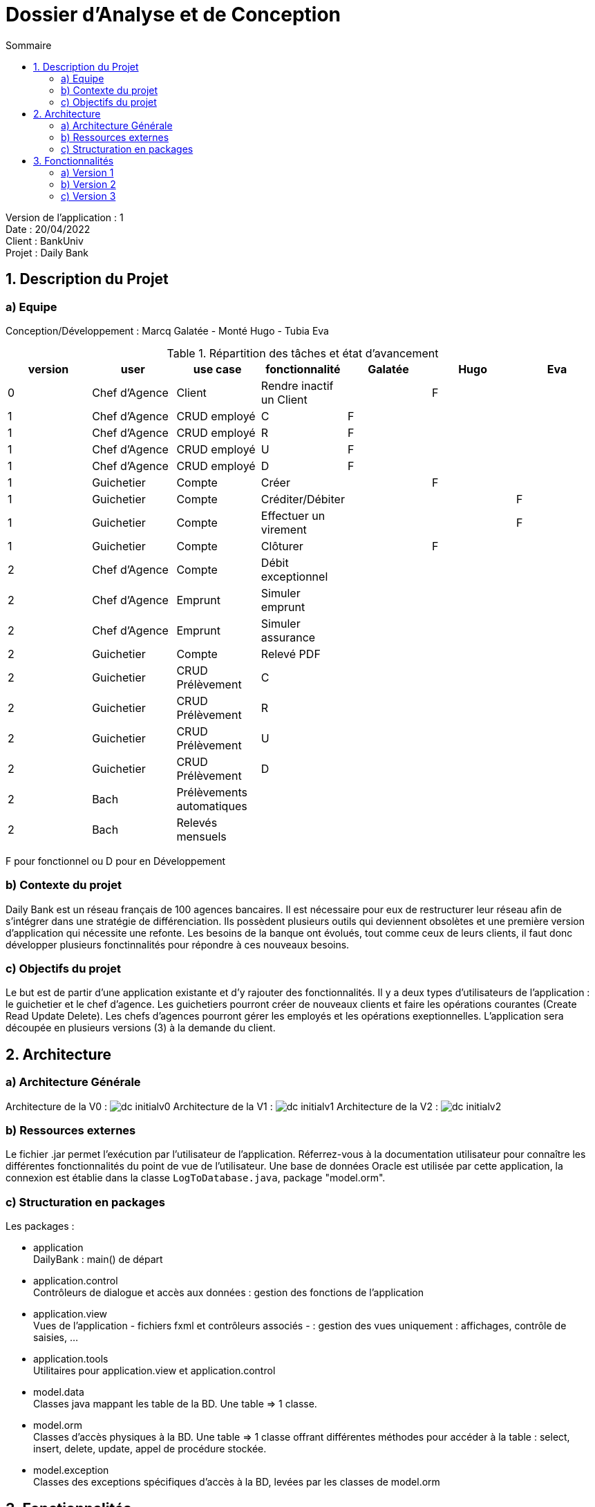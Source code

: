 = Dossier d’Analyse et de Conception
:toc:
:toc-title: Sommaire

Version de l'application : 1 +
Date : 20/04/2022 +
Client : BankUniv +
Projet : Daily Bank + 

<<<

== 1. Description du Projet
=== a) Equipe

Conception/Développement : Marcq Galatée - Monté Hugo - Tubia Eva +

.Répartition des tâches et état d'avancement
[options="header,footer"]
|=======================
|version|user     |use case   |fonctionnalité              |   Galatée | Hugo  |   Eva 
|0    |Chef d'Agence    |Client        |Rendre inactif un Client | |F |
|1    |Chef d'Agence    |CRUD employé  |C|F | | 
|1    |Chef d'Agence    |CRUD employé  |R|F | | 
|1    |Chef d'Agence    |CRUD employé  |U|F | | 
|1    |Chef d'Agence    |CRUD employé  |D|F | | 
|1    |Guichetier     | Compte | Créer||F | 
|1    |Guichetier     | Compte | Créditer/Débiter|| |F
|1    |Guichetier     | Compte | Effectuer un virement|| |F 
|1    |Guichetier     | Compte | Clôturer||F | 
|2    |Chef d'Agence     | Compte | Débit exceptionnel|| | 
|2    |Chef d'Agence     | Emprunt | Simuler emprunt|| | 
|2    |Chef d'Agence     | Emprunt | Simuler assurance|| | 
|2    |Guichetier     | Compte | Relevé PDF|| | 
|2    |Guichetier     | CRUD Prélèvement | C|| | 
|2    |Guichetier     | CRUD Prélèvement | R|| | 
|2    |Guichetier     | CRUD Prélèvement | U|| | 
|2    |Guichetier     | CRUD Prélèvement | D|| | 
|2    |Bach     | Prélèvements automatiques | || | 
|2    |Bach     | Relevés mensuels | || | 

|=======================

F pour fonctionnel ou
D pour en Développement


=== b) Contexte du projet

Daily Bank est un réseau français de 100 agences bancaires. Il est nécessaire pour eux de restructurer leur réseau afin de s’intégrer dans une stratégie de différenciation. Ils possèdent plusieurs outils qui deviennent obsolètes et une première version d’application qui nécessite une refonte. Les besoins de la banque ont évolués, tout comme ceux de leurs clients, il faut donc développer plusieurs fonctinnalités pour répondre à ces nouveaux besoins.

=== c) Objectifs du projet

Le but est de partir d’une application existante et d’y rajouter des fonctionnalités. Il y a deux types d’utilisateurs de l’application : le guichetier et le chef d’agence. Les guichetiers pourront créer de nouveaux clients et faire les opérations courantes (Create Read Update Delete). Les chefs d’agences pourront gérer les employés et les opérations exeptionnelles. L’application sera découpée en plusieurs versions (3) à la demande du client.

== 2. Architecture

=== a) Architecture Générale

Architecture de la V0 :
image:DC/dc-initialv0.svg[]
Architecture de la V1 :
image:DC/dc-initialv1.svg[]
Architecture de la V2 :
image:DC/dc-initialv2.svg[]

=== b) Ressources externes

Le fichier .jar permet l'exécution par l'utilisateur de l'application. Réferrez-vous à la documentation utilisateur pour connaître les différentes fonctionnalités du point de vue de l'utilisateur.
Une base de données Oracle est utilisée par cette application, la connexion est établie dans la classe `LogToDatabase.java`, package "model.orm".

=== c) Structuration en packages

Les packages :

* application +
DailyBank : main() de départ

* application.control + 
Contrôleurs de dialogue et accès aux données : gestion des fonctions de l’application

* application.view +
Vues de l’application - fichiers fxml et contrôleurs associés - : gestion des vues uniquement : affichages, contrôle de saisies, …

* application.tools + 
Utilitaires pour application.view et application.control

* model.data + 
Classes java mappant les table de la BD. Une table ⇒ 1 classe.

* model.orm +
Classes d’accès physiques à la BD. Une table ⇒ 1 classe offrant différentes méthodes pour accéder à la table : select, insert, delete, update, appel de procédure stockée.

* model.exception +
Classes des exceptions spécifiques d’accès à la BD, levées par les classes de model.orm


== 3. Fonctionnalités

=== a) Version 1

Voici le Use Case général de la version 1 :

image:UC/use case v1.svg[]

==== Créditer un compte (Eva Tubia)

Use case : 

image:UC/crediter.svg[]

Accessibilité : Guichetier et Chef d'agence +

Action de création d'une opération crédit sur un compte. +
Fonctionnement dans le code : lorsque l'utilisateur clique sur le bouton "Enregistrer crédit ", le contrôleur de vue `OperationsManagementController` transfère les informations nécessaires au contrôle `OperationsManagement`  pour l'affichage de la page. Ensuite, pour enregistrer le crédit, la classe contrôle `OperationEditorPane` est utilisée, elle va afficher la page pour créer l'opération et transmettre les informations au controleur de vue `OperationEditorPaneController`. Les entrées de l'utilisateur sont controlées lorsqu'il tente de valider l'opération, si tout est correct l'opération est créée et le contrôle `OperationsManagement` peut enfin se connecter à la base de données et effectuer l'opération si l'opération n'est pas nulle. L'opération dans la base de données est effectué en utilisant la classe ORM `AccessOperation`. +

Conditions de validation de l'opération : Montant entré non null, positif, correspondant à un entier +

==== Virement de compte à compte (Eva Tubia)

Use case : 

image:UC/virement.svg[]

Accessibilité : Guichetier et Chef d'agence +

Action de création d'une opération virement entre deux comptes. +
Fonctionnement dans le code : lorsque l'utilisateur clique sur le bouton "Effectuer un virement ", le contrôleur de vue `OperationsManagementController` transfère les informations nécessaires au contrôle `OperationsManagement`  pour l'affichage de la page. Ensuite, pour enregistrer le virement, la classe contrôle `OperationEditorPane` est utilisée, elle va afficher la page pour créer l'opération et transmettre les informations au controleur de vue `OperationEditorPaneController`. Les entrées de l'utilisateur sont controlées lorsqu'il tente de valider l'opération, si tout est correct deux opérations sont crées, l'une correspondant au compte qui effectue le virement (débit) et l'autre correspondant au compte destinataire (crédit). Ces deux opérations sont transmises au controle `OperationsManagement` qui peut enfin se connecter à la base de données et effectuer les opérations en utilisant la classe ORM `AccessOperation`. +

Conditions de validation de l'opération : Montant entré non null, positif, correspondant à un entier, ne dépassant pas le débit autorisé / Numéro de compte entré non null, existant, non cloturé +

==== Créer un compte (Hugo Monté)

Use case : "Créer un compte"

image:UC/ucCreerCompte.png[]

Action d'insertion du nouveau compte dans cette table. +
Fonctionnement dans le code : le contrôleur de vue ComptesManagement transfère l'information de création (pour ouvrir le menu qui affiche les données à saisir) au contrôle ComptesManagement qui va afficher l'interface puis envoyer l'information de création à l'ORM AccesCompteCourant et renvoyer le résultat après tout ça au contrôleur de vue initial. AccesCompteCourant va appeler CreerCompte dans la base de données.

Informations supplémentaires sur la documentation utilisateur.

==== Clôturer un compte (Hugo Monté)

Use case : "Clôturer un compte"

image:UC/ucCloturerCompte.png[]

Action de modification sur cette table de "solde" et de "estCloture" (respectivement 0 et "O"). +
Fonctionnement dans le code : le contrôleur de vue ComptesManagement transfère l'information de clôture au contrôle ComptesManagement qui va envoyer l'information de clôture à l'ORM AccesCompteCourant et renvoyer le résultat après tout ça au contrôleur de vue initial. AccesCompteCourant va modifier "estCloture" de ce compte pour mettre "O" (signifiant oui) ainsi que le solde (remis à 0) dans la base de données.

Informations supplémentaires sur la documentation utilisateur.

==== Gérer (faire le « CRUD ») les employés (guichetier et chef d’agence) (Galatée Marcq)

Use case :
image:UC/UC gestion Employe.png[]

La fenêtre principale de gestion des employés est gérée par la classe `EmployeManagementController`. Dans celle-ci, plusieurs fonctionnalités sont présentes :

* Create = fonction Nouvel employé +

Dans la page principale de gestion des employés, le bouton "Nouvel employé" permet de créer un nouvel employé. Appelle la fonctionnalité `doNouvelEmploye()`. Une nouvelle fenêtre apparait alors afin de remplir les différents attributs de l'employé, fenêtre qui est gérée par la classe `EmployeEditorPaneController`. Lorsque le bouton "ajouter" est cliqué, une vérification des différents champs est effectuée avec la fonction `isSaisieValide()`, puis une connexion avec la base de données est réalisée afin d'insérer l'employé (classe `AccessEmploye`, fonction `insertEmploye()`).
Pour qu'une saisie soit valide il faut qu'aucun des champs ne soient vides, et que les deux mots de passe saisis soient équivalents.

* Read = bouton "Rechercher", liste des employés +

Dans la page principale de gestion des employés, le bouton "Rechercher" permet de rechercher des employés selon certains critères (ou aucun). +
Si le numéro d'emloyé est précisé et qu'il est correct, alors les champs "Nom" et "Prénom" seront ignorés. Aussi, si aucun numéro d'employé n'a été précisé, ou que celui-ci est négatif, la fonction `doRechercher()` considère le numéro d'employé à -1 et la recherche se fera sur le Nom et/ou Prénom s'ils sont renseignés. +
Si la recherche s'effectue par Nom et/ou Prénom, alors l'utilisateur peut renseigner seulement le début de ceux-ci, ou la totalité. +
Enfin, si aucun des champs n'est renseigné, la recherche s'effectuera sur tous les employés de l'agence. +
La classe `EmployeManagementController` appelle la fonction `getListeEmploye` de la classe `EmployeManagement`, celle-ci appelant la fonction `getEmploye` de la classe `AccessEmploye`. Cette dernière fait le lien avec la base de données et renvoie une ArrayList <Employe>.

* Update = modifier un employé +

Dans la page principale de gestion des employés, le bouton "Modifier les informations" permet de modifier un ou plusieurs attributs d'un employé. Ce bouton est désactivé tant qu'aucun employé n'a été sélectionné. +
Le principe de cette fonctionnalité est le même que celui de "Nouvel employé" : la fenêtre de modification est la même, sauf que les champs sont pré-remplis avec les informations actuelles de l'employé. Les classes concernées sont de nouveau : `EmployeManagementController` (fonction `doModifierEmploye`), `EmployeManagement` (fonction `modifierEmploye`), `EmployeEditorPaneController` pour la saisie des modificiations, `EmployeEditorPane` et `AccessEmploye` qui fait le lien avec la base de données (fonction `updateEmploye`). +
Les informations ne pouvant être modifiées sont l'ID de l'employé (il s'agit d'un numéro unique permettant de l'identifier) et l'ID de l'agence dans laquelle l'employé travaille (pour le faire changer d'agence, le chef d'agence doit le supprimer, et le chef d'agence de la nouvelle banque doit le créer de nouveau). +


* Delete = supprimer un employé +

Dans la page principale de gestion des employés, le bouton "Supprimer l'employé" permet de supprimer un employé. Ce bouton est désactivé tant qu'aucun employé n'a été sélectionné. +
Une fenêtre d'alerte est déclenchée, demandant la confirmation de la suppression. Si le bouton "OK" est cliqué, la fonction `doSupprimerEmploye` appelle alors la fonction `supprimerEmploye' de la classe `EmployeManagement`. Celle-ci va alors directement appeler la fonction `deleteEmploye` de la classe `AccessEmploye`, qui fait le lien avec la base de données.



=== b) Version 2

=== c) Version 3

